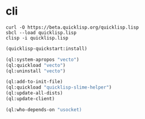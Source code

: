 * cli

#+BEGIN_EXAMPLE
  curl -O https://beta.quicklisp.org/quicklisp.lisp
  sbcl --load quicklisp.lisp
  clisp -i quicklisp.lisp
#+END_EXAMPLE

#+BEGIN_SRC emacs-lisp
  (quicklisp-quickstart:install)

  (ql:system-apropos "vecto")
  (ql:quickload "vecto")
  (ql:uninstall "vecto")

  (ql:add-to-init-file)
  (ql:quickload "quicklisp-slime-helper")
  (ql:update-all-dists)
  (ql:update-client)

  (ql:who-depends-on "usocket)
#+END_SRC
